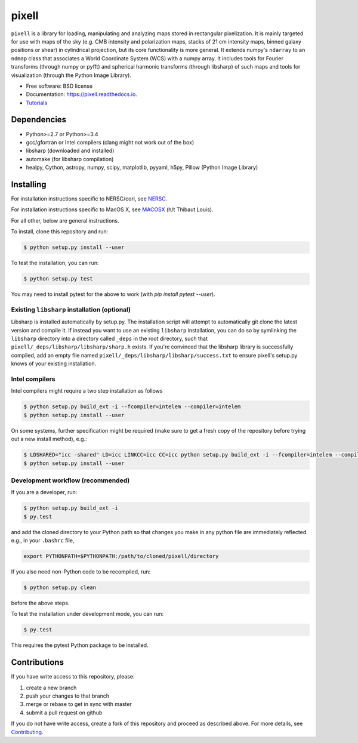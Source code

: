 =======
pixell
=======

.. image:: https://travis-ci.org/simonsobs/pixell.svg?branch=master
           :target: https://travis-ci.org/simonsobs/pixell

.. image:: https://readthedocs.org/projects/pixell/badge/?version=latest
           :target: https://pixell.readthedocs.io/en/latest/?badge=latest
		   :alt: Documentation Status

.. image:: https://coveralls.io/repos/github/simonsobs/pixell/badge.svg?branch=master
		   :target: https://coveralls.io/github/simonsobs/pixell?branch=master


``pixell`` is a library for loading, manipulating and analyzing maps stored in rectangular pixelization. It is mainly targeted for use with maps of the sky (e.g. CMB intensity and polarization maps, stacks of 21 cm intensity maps, binned galaxy positions or shear) in cylindrical projection, but its core functionality is more general. It extends numpy's ``ndarray`` to an ``ndmap`` class that associates a World Coordinate System (WCS) with a numpy array.  It includes tools for Fourier transforms  (through numpy or pyfft) and spherical harmonic transforms (through libsharp) of such maps and tools for visualization (through the Python Image Library). 


* Free software: BSD license
* Documentation: https://pixell.readthedocs.io.
* Tutorials_

Dependencies
------------

* Python>=2.7 or Python>=3.4
* gcc/gfortran or Intel compilers (clang might not work out of the box)
* libsharp (downloaded and installed)
* automake (for libsharp compilation)
* healpy, Cython, astropy, numpy, scipy, matplotlib, pyyaml, h5py, Pillow (Python Image Library)

Installing
----------

For installation instructions specific to NERSC/cori, see NERSC_.

For installation instructions specific to MacOS X, see MACOSX_ (h/t Thibaut Louis).

For all other, below are general instructions.

To install, clone this repository and run:

.. code-block:: console
		
   $ python setup.py install --user

To test the installation, you can run:

.. code-block:: console
		
   $ python setup.py test
   
You may need to install pytest for the above to work (with `pip install pytest --user`).

Existing ``libsharp`` installation (optional)
~~~~~~~~~~~~~~~~~~~~~~~~~~~~~~~~~~~~~~~~~~~~~

Libsharp is installed automatically by setup.py. The installation script will
attempt to automatically git clone the latest version and compile it.  If
instead you want to use an existing ``libsharp`` installation, you can do so by
symlinking the ``libsharp`` directory into a directory called ``_deps`` in the
root directory, such that ``pixell/_deps/libsharp/libsharp/sharp.h`` exists. If
you're convinced that the libsharp library is successfully
compiled,  add an empty file named
``pixell/_deps/libsharp/libsharp/success.txt`` to ensure pixell's setup.py
knows of your existing installation.

   
Intel compilers
~~~~~~~~~~~~~~~

Intel compilers might require a two step installation as follows

.. code-block:: console
		
   $ python setup.py build_ext -i --fcompiler=intelem --compiler=intelem
   $ python setup.py install --user

On some systems, further specification might be required (make sure to get a fresh copy of the repository before trying out a new install method), e.g.:

.. code-block:: console

   $ LDSHARED="icc -shared" LD=icc LINKCC=icc CC=icc python setup.py build_ext -i --fcompiler=intelem --compiler=intelem
   $ python setup.py install --user


Development workflow (recommended)
~~~~~~~~~~~~~~~~~~~~~~~~~~~~~~~~~~

If you are a developer, run:

.. code-block:: console
		
   $ python setup.py build_ext -i
   $ py.test

and add the cloned directory to your Python path so that changes you make in any python file are immediately reflected. e.g., in your ``.bashrc`` file,

.. code-block:: bash
		
   export PYTHONPATH=$PYTHONPATH:/path/to/cloned/pixell/directory

If you also need non-Python code to be recompiled, run:

.. code-block:: console
		
   $ python setup.py clean


before the above steps.

To test the installation under development mode, you can run:

.. code-block:: console
		
   $ py.test
   
   
This requires the pytest Python package to be installed.



Contributions
-------------

If you have write access to this repository, please:

1. create a new branch
2. push your changes to that branch
3. merge or rebase to get in sync with master
4. submit a pull request on github

If you do not have write access, create a fork of this repository and proceed as described above. For more details, see Contributing_.
  
.. _Tutorials: https://github.com/simonsobs/pixell_tutorials/
.. _Contributing: https://pixell.readthedocs.io/en/latest/contributing.html
.. _NERSC: https://pixell.readthedocs.io/en/latest/nersc.html
.. _MACOSX: https://github.com/simonsobs/pspy/blob/master/INSTALL_MACOS.rst
